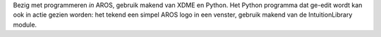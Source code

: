 Bezig met programmeren *in* AROS, gebruik makend van XDME en Python. Het Python programma dat
ge-edit wordt kan ook in actie gezien worden: het tekend een simpel AROS logo in een venster, gebruik
makend van de IntuitionLibrary module.
